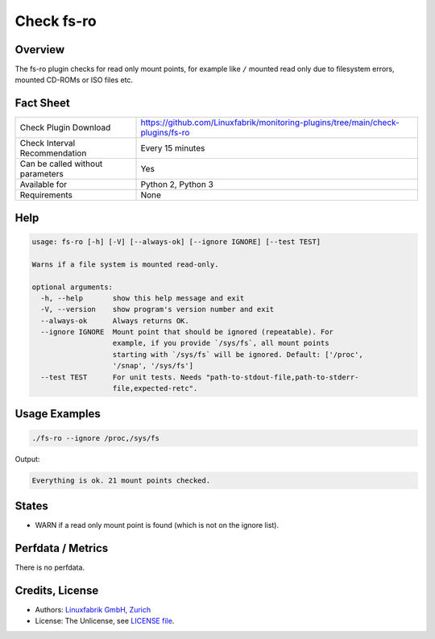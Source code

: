 Check fs-ro
===========

Overview
--------

The fs-ro plugin checks for read only mount points, for example like ``/`` mounted read only due to filesystem errors, mounted CD-ROMs or ISO files etc.


Fact Sheet
----------

.. csv-table::
    :widths: 30, 70
    
    "Check Plugin Download",                "https://github.com/Linuxfabrik/monitoring-plugins/tree/main/check-plugins/fs-ro"
    "Check Interval Recommendation",        "Every 15 minutes"
    "Can be called without parameters",     "Yes"
    "Available for",                        "Python 2, Python 3"
    "Requirements",                         "None"


Help
----

.. code-block:: text

    usage: fs-ro [-h] [-V] [--always-ok] [--ignore IGNORE] [--test TEST]

    Warns if a file system is mounted read-only.

    optional arguments:
      -h, --help       show this help message and exit
      -V, --version    show program's version number and exit
      --always-ok      Always returns OK.
      --ignore IGNORE  Mount point that should be ignored (repeatable). For
                       example, if you provide `/sys/fs`, all mount points
                       starting with `/sys/fs` will be ignored. Default: ['/proc',
                       '/snap', '/sys/fs']
      --test TEST      For unit tests. Needs "path-to-stdout-file,path-to-stderr-
                       file,expected-retc".


Usage Examples
--------------

.. code-block:: bash

    ./fs-ro --ignore /proc,/sys/fs

Output:

.. code-block:: text

    Everything is ok. 21 mount points checked.


States
------

* WARN if a read only mount point is found (which is not on the ignore list).


Perfdata / Metrics
------------------

There is no perfdata.


Credits, License
----------------

* Authors: `Linuxfabrik GmbH, Zurich <https://www.linuxfabrik.ch>`_
* License: The Unlicense, see `LICENSE file <https://unlicense.org/>`_.
